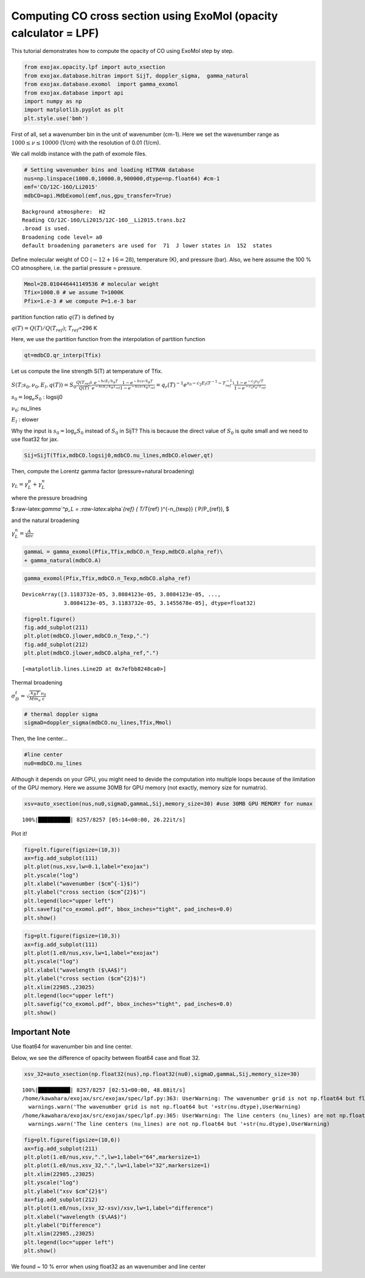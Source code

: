 Computing CO cross section using ExoMol (opacity calculator = LPF)
------------------------------------------------------------------

This tutorial demonstrates how to compute the opacity of CO using ExoMol
step by step.

.. code:: ipython3

    from exojax.opacity.lpf import auto_xsection
    from exojax.database.hitran import SijT, doppler_sigma,  gamma_natural
    from exojax.database.exomol  import gamma_exomol
    from exojax.database import api 
    import numpy as np
    import matplotlib.pyplot as plt
    plt.style.use('bmh')

First of all, set a wavenumber bin in the unit of wavenumber (cm-1).
Here we set the wavenumber range as :math:`1000 \le \nu \le 10000`
(1/cm) with the resolution of 0.01 (1/cm).

We call moldb instance with the path of exomole files.

.. code:: ipython3

    # Setting wavenumber bins and loading HITRAN database
    nus=np.linspace(1000.0,10000.0,900000,dtype=np.float64) #cm-1
    emf='CO/12C-16O/Li2015'
    mdbCO=api.MdbExomol(emf,nus,gpu_transfer=True)


.. parsed-literal::

    Background atmosphere:  H2
    Reading CO/12C-16O/Li2015/12C-16O__Li2015.trans.bz2
    .broad is used.
    Broadening code level= a0
    default broadening parameters are used for  71  J lower states in  152  states


Define molecular weight of CO (:math:`\sim 12+16=28`), temperature (K),
and pressure (bar). Also, we here assume the 100 % CO atmosphere,
i.e. the partial pressure = pressure.

.. code:: ipython3

    Mmol=28.010446441149536 # molecular weight
    Tfix=1000.0 # we assume T=1000K
    Pfix=1.e-3 # we compute P=1.e-3 bar

partition function ratio :math:`q(T)` is defined by

:math:`q(T) = Q(T)/Q(T_{ref})`; :math:`T_{ref}`\ =296 K

Here, we use the partition function from the interpolation of partition
function

.. code:: ipython3

    qt=mdbCO.qr_interp(Tfix)

Let us compute the line strength S(T) at temperature of Tfix.

:math:`S (T;s_0,\nu_0,E_l,q(T)) = S_0 \frac{Q(T_{ref})}{Q(T)} \frac{e^{- h c E_l /k_B T}}{e^{- h c E_l /k_B T_{ref}}} \frac{1- e^{- h c \nu /k_B T}}{1-e^{- h c \nu /k_B T_{ref}}}= q_r(T)^{-1} e^{ s_0 - c_2 E_l (T^{-1} - T_{ref}^{-1})} \frac{1- e^{- c_2 \nu_0/ T}}{1-e^{- c_2 \nu_0/T_{ref}}}`

:math:`s_0=\log_{e} S_0` : logsij0

:math:`\nu_0`: nu_lines

:math:`E_l` : elower

Why the input is :math:`s_0 = \log_{e} S_0` instead of :math:`S_0` in
SijT? This is because the direct value of :math:`S_0` is quite small and
we need to use float32 for jax.

.. code:: ipython3

    Sij=SijT(Tfix,mdbCO.logsij0,mdbCO.nu_lines,mdbCO.elower,qt)

Then, compute the Lorentz gamma factor (pressure+natural broadening)

:math:`\gamma_L = \gamma^p_L + \gamma^n_L`

where the pressure broadning

$:raw-latex:`\gamma`^p_L = :raw-latex:`\alpha`\ *{ref} ( T/T*\ {ref}
)^{-n\_{texp}} ( P/P\_{ref}), $

and the natural broadening

:math:`\gamma^n_L = \frac{A}{4 \pi c}`

.. code:: ipython3

    gammaL = gamma_exomol(Pfix,Tfix,mdbCO.n_Texp,mdbCO.alpha_ref)\
    + gamma_natural(mdbCO.A) 

.. code:: ipython3

    gamma_exomol(Pfix,Tfix,mdbCO.n_Texp,mdbCO.alpha_ref)




.. parsed-literal::

    DeviceArray([3.1183732e-05, 3.8084123e-05, 3.8084123e-05, ...,
                 3.8084123e-05, 3.1183732e-05, 3.1455678e-05], dtype=float32)



.. code:: ipython3

    fig=plt.figure()
    fig.add_subplot(211)
    plt.plot(mdbCO.jlower,mdbCO.n_Texp,".")
    fig.add_subplot(212)
    plt.plot(mdbCO.jlower,mdbCO.alpha_ref,".")




.. parsed-literal::

    [<matplotlib.lines.Line2D at 0x7efbb8248ca0>]




.. image:: opacity_exomol_files/opacity_exomol_14_1.png


Thermal broadening

:math:`\sigma_D^{t} = \sqrt{\frac{k_B T}{M m_u}} \frac{\nu_0}{c}`

.. code:: ipython3

    # thermal doppler sigma
    sigmaD=doppler_sigma(mdbCO.nu_lines,Tfix,Mmol)

Then, the line center…

.. code:: ipython3

    #line center
    nu0=mdbCO.nu_lines

Although it depends on your GPU, you might need to devide the
computation into multiple loops because of the limitation of the GPU
memory. Here we assume 30MB for GPU memory (not exactly, memory size for
numatrix).

.. code:: ipython3

    xsv=auto_xsection(nus,nu0,sigmaD,gammaL,Sij,memory_size=30) #use 30MB GPU MEMORY for numax


.. parsed-literal::

    100%|██████████| 8257/8257 [05:14<00:00, 26.22it/s]


Plot it!

.. code:: ipython3

    fig=plt.figure(figsize=(10,3))
    ax=fig.add_subplot(111)
    plt.plot(nus,xsv,lw=0.1,label="exojax")
    plt.yscale("log")
    plt.xlabel("wavenumber ($cm^{-1}$)")
    plt.ylabel("cross section ($cm^{2}$)")
    plt.legend(loc="upper left")
    plt.savefig("co_exomol.pdf", bbox_inches="tight", pad_inches=0.0)
    plt.show()



.. image:: opacity_exomol_files/opacity_exomol_22_0.png


.. code:: ipython3

    fig=plt.figure(figsize=(10,3))
    ax=fig.add_subplot(111)
    plt.plot(1.e8/nus,xsv,lw=1,label="exojax")
    plt.yscale("log")
    plt.xlabel("wavelength ($\AA$)")
    plt.ylabel("cross section ($cm^{2}$)")
    plt.xlim(22985.,23025)
    plt.legend(loc="upper left")
    plt.savefig("co_exomol.pdf", bbox_inches="tight", pad_inches=0.0)
    plt.show()



.. image:: opacity_exomol_files/opacity_exomol_23_0.png


Important Note
~~~~~~~~~~~~~~

Use float64 for wavenumber bin and line center.

Below, we see the difference of opacity between float64 case and float
32.

.. code:: ipython3

    xsv_32=auto_xsection(np.float32(nus),np.float32(nu0),sigmaD,gammaL,Sij,memory_size=30) 


.. parsed-literal::

    100%|██████████| 8257/8257 [02:51<00:00, 48.08it/s]
    /home/kawahara/exojax/src/exojax/spec/lpf.py:363: UserWarning: The wavenumber grid is not np.float64 but float32
      warnings.warn('The wavenumber grid is not np.float64 but '+str(nu.dtype),UserWarning)
    /home/kawahara/exojax/src/exojax/spec/lpf.py:365: UserWarning: The line centers (nu_lines) are not np.float64 but float32
      warnings.warn('The line centers (nu_lines) are not np.float64 but '+str(nu.dtype),UserWarning)


.. code:: ipython3

    fig=plt.figure(figsize=(10,6))
    ax=fig.add_subplot(211)
    plt.plot(1.e8/nus,xsv,".",lw=1,label="64",markersize=1)
    plt.plot(1.e8/nus,xsv_32,".",lw=1,label="32",markersize=1)
    plt.xlim(22985.,23025)
    plt.yscale("log")
    plt.ylabel("xsv $cm^{2}$")
    ax=fig.add_subplot(212)
    plt.plot(1.e8/nus,(xsv_32-xsv)/xsv,lw=1,label="difference")
    plt.xlabel("wavelength ($\AA$)")
    plt.ylabel("Difference")
    plt.xlim(22985.,23025)
    plt.legend(loc="upper left")
    plt.show()



.. image:: opacity_exomol_files/opacity_exomol_27_0.png


We found ~ 10 % error when using float32 as an wavenumber and line
center

